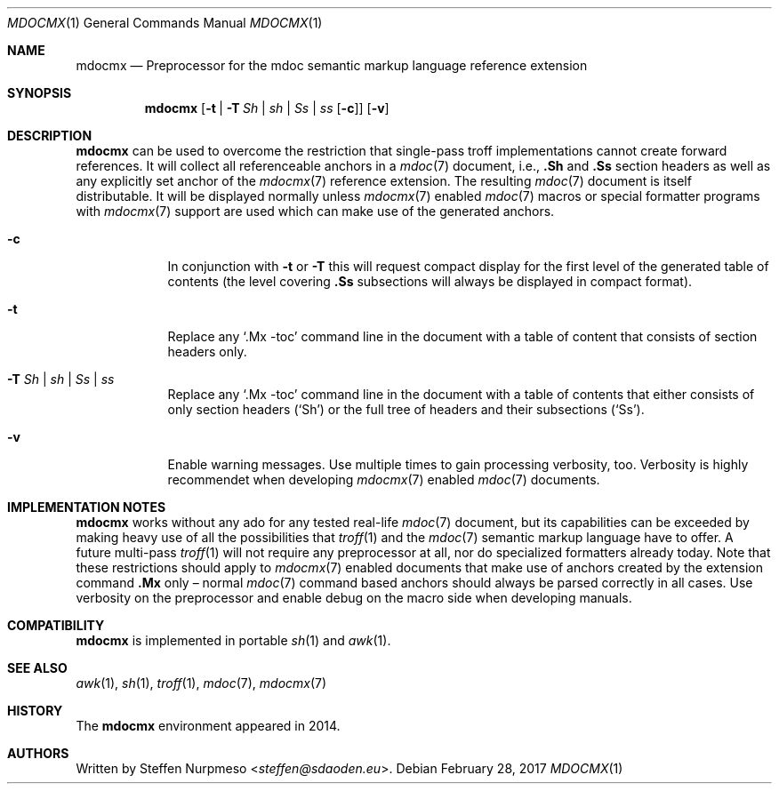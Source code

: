 '\" -- preprocess: mdocmx(1)
.\"@ mdocmx.1 - mdocmx(7) preprocessor for single-pass troff.
.\"@ mdocmx(7) extends the mdoc(7) semantic markup language by references,
.\"@ allowing mdoc(7) to create anchors and table of contents.
.\"
.\" Written 2014 - 2017 by Steffen (Daode) Nurpmeso <steffen@sdaoden.eu>.
.\" Public Domain
.
.Dd February 28, 2017
.Dt MDOCMX 1
.Os
.Mx -enable
.
.
.Sh NAME
.Nm mdocmx
.Nd Preprocessor for the mdoc semantic markup language reference extension
.
.
.Sh SYNOPSIS
.Nm
.Op Fl t | Fl T Ar \&Sh | sh | \&Ss | ss Op Fl c
.Op Fl v
.
.
.Mx -toc html xhtml pdf ps
.
.
.Sh DESCRIPTION
.
.Nm
can be used to overcome the restriction that single-pass troff
implementations cannot create forward references.
It will collect all referenceable anchors in a
.Xr mdoc 7
document, i.e.,
.Ic .Sh
and
.Ic .Ss
section headers as well as any explicitly set anchor of the
.Xr mdocmx 7
reference extension.
The resulting
.Xr mdoc 7
document is itself distributable.
It will be displayed normally unless
.Xr mdocmx 7
enabled
.Xr mdoc 7
macros or special formatter programs with
.Xr mdocmx 7
support are used which can make use of the generated anchors.
.
.Bl -tag -width ".Fl _[9] Ar _"
.Mx
.It Fl c
In conjunction with
.Fl t
or
.Fl T
this will request compact display for the first level of the generated
table of contents (the level covering
.Ic .Ss
subsections will always be displayed in compact format).
.
.Mx
.It Fl t
Replace any
.Ql .Mx -toc
command line in the document with a table of content that consists of
section headers only.
.
.Mx
.It Fl T Ar \&Sh | sh | \&Ss | ss
Replace any
.Ql .Mx -toc
command line in the document with a table of contents that either
consists of only section headers
.Pf ( Sq \&Sh Ns )
or the full tree of headers and their subsections
.Pf ( Sq \&Ss Ns ) .
.
.Mx
.It Fl v
Enable warning messages.
Use multiple times to gain processing verbosity, too.
Verbosity is highly recommendet when developing
.Xr mdocmx 7
enabled
.Xr mdoc 7
documents.
.El
.
.
.Sh IMPLEMENTATION NOTES
.
.Nm
works without any ado for any tested real-life
.Xr mdoc 7
document, but its capabilities can be exceeded by making heavy use of
all the possibilities that
.Xr troff 1
and the
.Xr mdoc 7
semantic markup language have to offer.
A future multi-pass
.Xr troff 1
will not require any preprocessor at all, nor do specialized formatters
already today.
Note that these restrictions should apply to
.Xr mdocmx 7
enabled documents that make use of anchors created by the extension
command
.Ic .Mx
only \(en normal
.Xr mdoc 7
command based anchors should always be parsed correctly in all cases.
Use verbosity on the preprocessor and enable debug on the macro side
when developing manuals.
.
.
.Sh COMPATIBILITY
.
.Nm
is implemented in portable
.Xr sh 1
and
.Xr awk 1 .
.
.Sh SEE ALSO
.
.Xr awk 1 ,
.Xr sh 1 ,
.Xr troff 1 ,
.Xr mdoc 7 ,
.Xr mdocmx 7
.
.
.Sh HISTORY
.
The
.Nm
environment appeared in 2014.
.
.
.Sh AUTHORS
.
Written by
.An Steffen Nurpmeso Aq Mt steffen@sdaoden.eu .
.
.\" s-ts-mode
